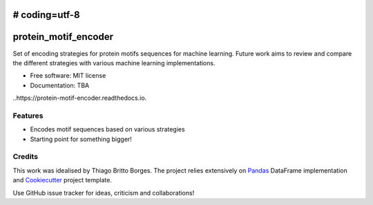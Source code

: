 # coding=utf-8
=====================
protein_motif_encoder
=====================

.. image https://img.shields.io/pypi/v/protein_motif_encoder.svg
        :target: https://pypi.python.org/pypi/protein_motif_encoder

.. image https://img.shields.io/travis/tbrittoborges/protein_motif_encoder.svg
        :target: https://travis-ci.org/tbrittoborges/protein_motif_encoder

.. image https://readthedocs.org/projects/protein-motif-encoder/badge/?version=latest
        :target: https://protein-motif-encoder.readthedocs.io/en/latest/?badge=latest
        :alt: Documentation Status

.. image:https://pyup.io/repos/github/tbrittoborges/protein_motif_encoder/shield.svg
     :target: https://pyup.io/repos/github/tbrittoborges/protein_motif_encoder/
     :alt: Updates

Set of encoding strategies for protein motifs sequences for machine learning. Future work aims to review and compare the different strategies with various machine learning implementations.


* Free software: MIT license
* Documentation: TBA
..https://protein-motif-encoder.readthedocs.io.


Features
--------

* Encodes motif sequences based on various strategies
* Starting point for something bigger!

Credits
-------

This work was idealised by Thiago Britto Borges. The project relies extensively on `Pandas`_
DataFrame implementation and Cookiecutter_ project template.

Use GitHub issue tracker for ideas, criticism and collaborations!

.. _Cookiecutter: https://github.com/audreyr/cookiecutter
.. _Pandas: http://pandas.pydata.org/

